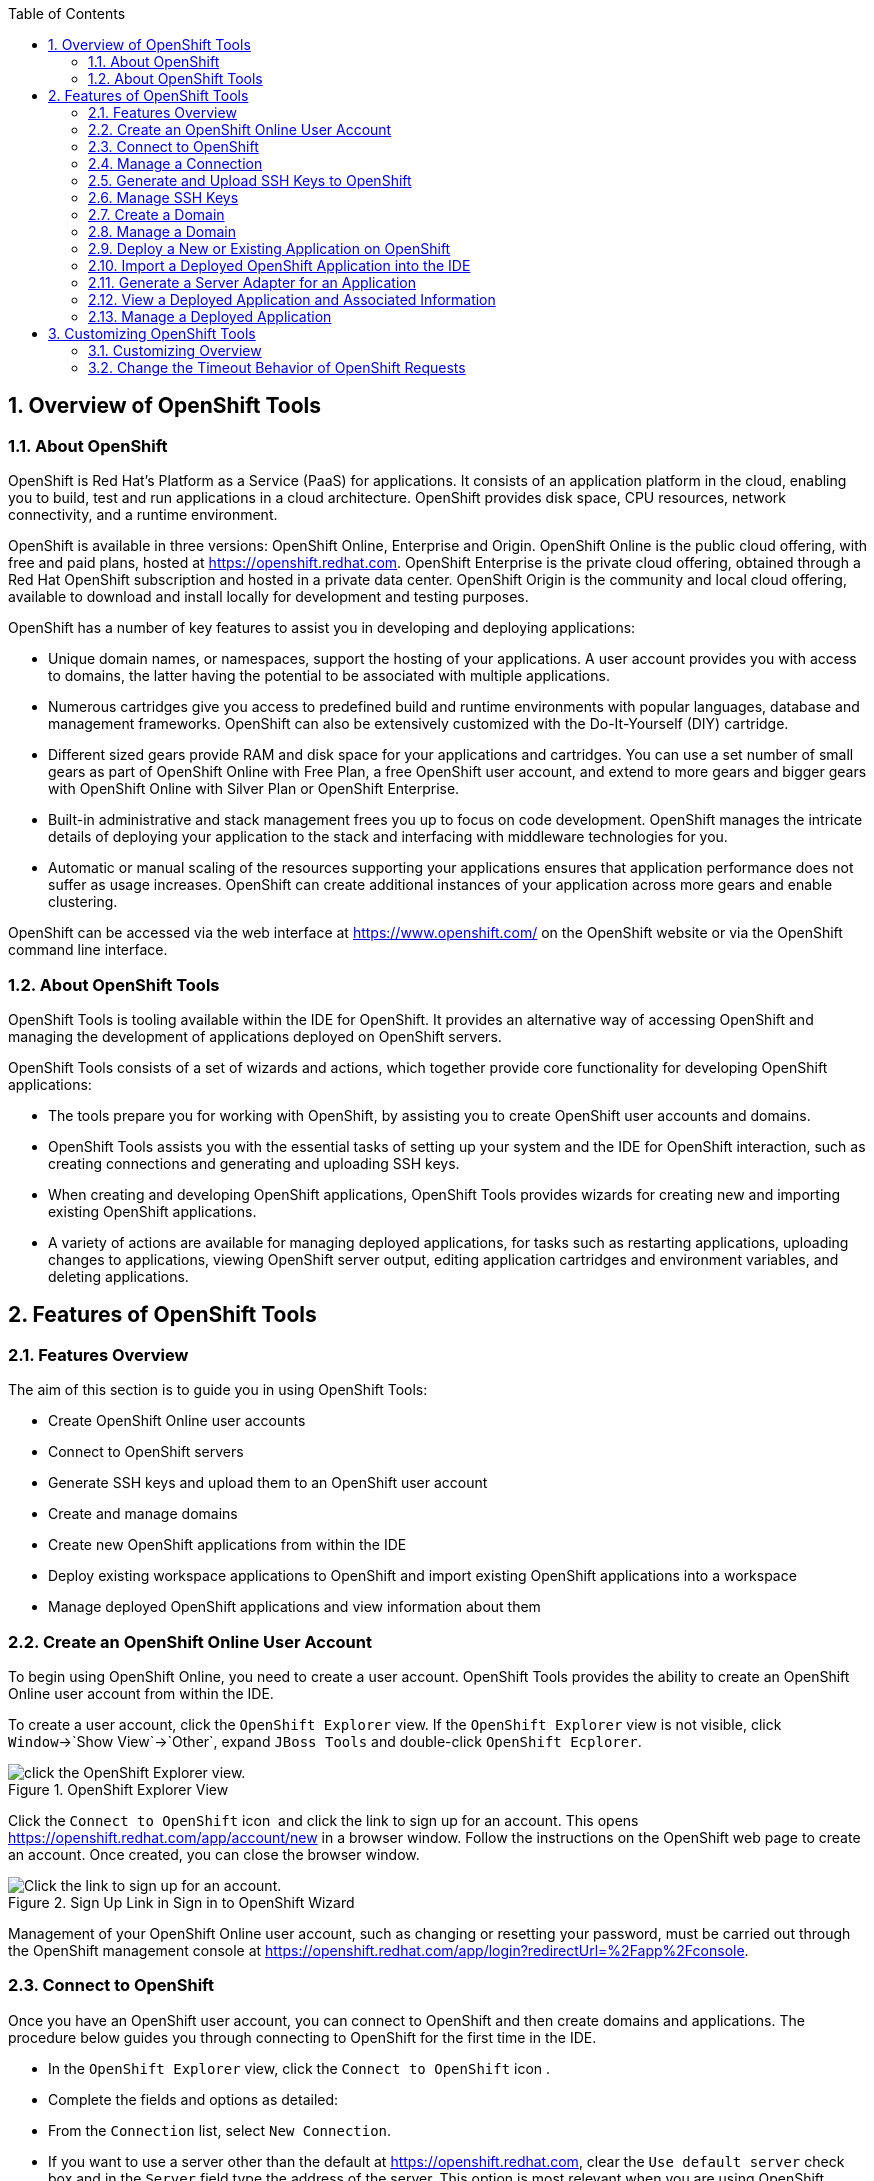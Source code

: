 :numbered:
:doctype: book
:toc: left
:icons: font


[[sect-overview-of-openshift-tools]]
== Overview of OpenShift Tools

[[about-openshift]]
=== About OpenShift


OpenShift is Red Hat's Platform as a Service (PaaS) for applications.
It consists of an application platform in the cloud, enabling you to build, test and run applications in a cloud architecture.
OpenShift provides disk space, CPU resources, network connectivity, and a runtime environment.



OpenShift is available in three versions: OpenShift Online, Enterprise and Origin.
OpenShift Online is the public cloud offering, with free and paid plans, hosted at https://openshift.redhat.com[].
OpenShift Enterprise is the private cloud offering, obtained through a Red Hat OpenShift subscription and hosted in a private data center.
OpenShift Origin is the community and local cloud offering, available to download and install locally for development and testing purposes.



OpenShift has a number of key features to assist you in developing and deploying applications: 


* Unique domain names, or namespaces, support the hosting of your applications.
  A user account provides you with access to domains, the latter having the potential to be associated with multiple applications.
* Numerous cartridges give you access to predefined build and runtime environments with popular languages, database and management frameworks.
  OpenShift can also be extensively customized with the Do-It-Yourself (DIY) cartridge.
* Different sized gears provide RAM and disk space for your applications and cartridges.
  You can use a set number of small gears as part of OpenShift Online with Free Plan, a free OpenShift user account, and extend to more gears and bigger gears with OpenShift Online with Silver Plan or OpenShift Enterprise.
* Built-in administrative and stack management frees you up to focus on code development.
  OpenShift manages the intricate details of deploying your application to the stack and interfacing with middleware technologies for you.
* Automatic or manual scaling of the resources supporting your applications ensures that application performance does not suffer as usage increases.
  OpenShift can create additional instances of your application across more gears and enable clustering.



OpenShift can be accessed via the web interface at https://www.openshift.com/[] on the OpenShift website or via the OpenShift command line interface.


[[about-openshift-tools]]
=== About OpenShift Tools


OpenShift Tools is tooling available within the IDE for OpenShift.
It provides an alternative way of accessing OpenShift and managing the development of applications deployed on OpenShift servers.



OpenShift Tools consists of a set of wizards and actions, which together provide core functionality for developing OpenShift applications: 


* The tools prepare you for working with OpenShift, by assisting you to create OpenShift user accounts and domains.
* OpenShift Tools assists you with the essential tasks of setting up your system and the IDE for OpenShift interaction, such as creating connections and generating and uploading SSH keys.
* When creating and developing OpenShift applications, OpenShift Tools provides wizards for creating new and importing existing OpenShift applications.
* A variety of actions are available for managing deployed applications, for tasks such as restarting applications, uploading changes to applications, viewing OpenShift server output, editing application cartridges and environment variables, and deleting applications.


[[sect-features-of-openshift-tools]]
== Features of OpenShift Tools

[[features-overview6]]
=== Features Overview


The aim of this section is to guide you in using OpenShift Tools:


* Create OpenShift Online user accounts
* Connect to OpenShift servers
* Generate SSH keys and upload them to an OpenShift user account
* Create and manage domains
* Create new OpenShift applications from within the IDE
* Deploy existing workspace applications to OpenShift and import existing OpenShift applications into a workspace
* Manage deployed OpenShift applications and view information about them

[[create-an-openshift-online-user-account]]
=== Create an OpenShift Online User Account


To begin using OpenShift Online, you need to create a user account.
OpenShift Tools provides the ability to create an OpenShift Online user account from within the IDE.



To create a user account, click the `OpenShift Explorer` view.
If the `OpenShift Explorer` view is not visible, click `Window`&rarr;`Show View`&rarr;`Other`, expand `JBoss Tools` and double-click `OpenShift Ecplorer`.


.OpenShift Explorer View
image::images/4324.png["click the OpenShift Explorer view."]

Click the `Connect to OpenShift` icon 
image:images/4325.png[""] and click the link to sign up for an account.
This opens https://openshift.redhat.com/app/account/new[] in a browser window.
Follow the instructions on the OpenShift web page to create an account.
Once created, you can close the browser window.


.Sign Up Link in Sign in to OpenShift Wizard
image::images/3928.png["Click the link to sign up for an account."]

Management of your OpenShift Online user account, such as changing or resetting your password, must be carried out through the OpenShift management console at https://openshift.redhat.com/app/login?redirectUrl=%2Fapp%2Fconsole[].


[[connect-to-openshift]]
=== Connect to OpenShift


Once you have an OpenShift user account, you can connect to OpenShift and then create domains and applications.
The procedure below guides you through connecting to OpenShift for the first time in the IDE.


* In the `OpenShift Explorer` view, click the `Connect to OpenShift` icon 
  image:images/4325.png[""].
* Complete the fields and options as detailed:
+
* From the `Connection` list, select `New Connection`.
* If you want to use a server other than the default at https://openshift.redhat.com, clear the `Use default server` check box and in the `Server` field type the address of the server.
  This option is most relevant when you are using OpenShift Enterprise or Origin servers.
* In the `Username` and `Password` fields, type your OpenShift user account authentication information.
* If you want the `Password` field to automatically populate for this connection in future, select the `Save password` check box.
+
NOTE: 
The password is retained in secure storage provided by the IDE. To manage the settings for secure storage, click `Window`&rarr;`Preferences`, expand `General`&rarr;`Security` and select `Secure Storage`.


+
.Sign in to OpenShift Wizard
image::images/3929.png["From the Connection list, select New Connection. In the Username and Password fields, type your OpenShift user account authentication information."]
* Click `Finish` for OpenShift Tools to connect to OpenShift.
+
* If your credentials are incorrect, the `Sign in to OpenShift` wizard remains open for you to change your authentication information.
* If you selected for your password to be saved, you are prompted to enter your secure storage password or, if this is your first use of secure storage, you are prompted to set a secure storage password.
+

Once your credentials are verified as correct, the wizard closes and a live OpenShift connection is listed in the `OpenShift Explorer` view.

+
.OpenShift Connection Listed in `OpenShift Explorer` View
image::images/4329.png["Once your credentials are verified as correct, the wizard closes and a live OpenShift connection is listed in the OpenShift Explorer view."]


When you close the IDE, any live OpenShift connections will be disconnected but they can be easily reestablished.
OpenShift Tools lists previous connections in the `OpenShift Explorer` view until cleared by you.
In the `OpenShift Explorer` view, double-click or expand the appropriate connection to open an automatically completed connection wizard.
Type your password or, if using the saved password facility, the master password and click `Finish`.


[[manage-a-connection]]
=== Manage a Connection


Using OpenShift Tools, you can view and manage live OpenShift connections.



View information about a connection;;
  
  In the `OpenShift Explorer` view, right-click the connection and click `Properties`.
  The `Properties` view opens and shows information about the associated domains, key and user account.
  The `Key` parameter is unique to the connection and it is used by the IDE for identification purposes.

.Properties View
image::images/3933.png["In the OpenShift Explorer view, right-click the connection and click Properties. The Properties view opens and shows information about the associated domains, key and user account. The Key parameter is unique to the connection and it is used by the IDE for identification purposes."]
Refresh information about a connection;;
  
  In the `OpenShift Explorer` view, right-click the connection and click `Refresh`.
  Information is retrieved from OpenShift and the `OpenShift Explorer` view updated as appropriate.
  This action is useful if you are simultaneously making changes to your domains and applications in the IDE and the OpenShift web interface or command line interface.
  Additionally, it may be used to recover from errors.

Delete a connection;;
  
  In the `OpenShift Explorer` view, right-click the connection and click `Remove Connection`.

[[generate-and-upload-ssh-keys-to-openshift]]
=== Generate and Upload SSH Keys to OpenShift


SSH keys are essential when working with OpenShift.
They enable you to develop and access deployed applications.
SSH keys are also used to control access of other contributors to your OpenShift applications.
SSH keys must be uploaded to the OpenShift server and, as detailed in the procedure below, OpenShift Tools can assist with both the generation and uploading of SSH keys to OpenShift.


* In the `OpenShift Explorer` view, right-click the connection and click `Manage SSH Keys`.
* To create a new SSH private-public key pair, click `New`.
* Complete the fields and options as detailed:
+
* In the `Name` field, type a name for the key pair that will be used by OpenShift to distinguish this key pair from others associated with your account.
* From the `Key Type` list, select `SSH_RSA`.
* Ensure the `SSH2 Home` field contains the location where you want to create the files associated with the key pair.
  To change the location, clear the `Default` check box and click `Browse` to navigate to the desired location.
+
NOTE: 
The default location for creating SSH key files is determined by the SSH information for the IDE. The default location can be altered by clicking `Windows`&rarr;`Preferences`, expanding `General`&rarr;`Network Connections`, selecting `SSH2` and changing the location in the `SSH2 home` field of the `General` tab.


* In the `Private Key File Name` field, type a name for the private key file.
* In the `Private Key Passphrase` field, type a passphrase for use in accessing the private key.
  This field is not mandatory and can be left empty if you want.
* In the `Public Key File Name` field, type a name for the public key file.
  Typically the file name of the public key is that of the private key with [file]`.pub` appended.
+
.New SSH Key Wizard
image::images/3936.png["To create a new SSH private-public key pair, click New."]
* Click `Finish`.
  The SSH key pair is generated and the public key automatically uploaded to OpenShift.
* Click `OK` to close the `Manage SSH Keys` window.

[[manage-ssh-keys]]
=== Manage SSH Keys


OpenShift Tools provides actions for managing the SSH keys of your OpenShift account.



Upload an existing public SSH key to OpenShift;;
  
  In the `OpenShift Explorer` view, right-click the connection and click `Manage SSH Keys`.
  Click `Add Existing`.
  In the `Name` field, type a name for the key that will be used by OpenShift to distinguish the key from others associated with your account.
  Click `Browse` to navigate to and select the public key file.
  Click `Finish` and click `OK` to close the `Manage SSH Keys` window.

Remove a public SSH key from OpenShift;;
  
  In the `OpenShift Explorer` view, right-click the connection and click `Manage SSH Keys`.
  From the `SSH Public Keys` table select the key you want to remove from your OpenShift account and click `Remove`.
  At the prompt asking if you are sure you want to remove the key, click `OK`.
  Click `OK` to close the `Manage SSH Keys` window.

Refresh the SSH key information associated with OpenShift;;
  
  In the `OpenShift Explorer` view, right-click the connection and click `Manage SSH Keys`.
  Click `Refresh` and click `OK` to close the `Manage SSH Keys` window.
  It may be necessary to use this action if you make changes to your OpenShift SSH key settings through the OpenShift web interface while the IDE is open with a live OpenShift connection.

[[create-a-domain1]]
=== Create a Domain


Once you have an OpenShift user account, you need to create domains in which to host your applications.
Note that user accounts for OpenShift Online with Free plan can be associated with one domain only.
The procedure below guides you through creating a new domain but you first need a live connection.
If you already have a domain associated with your user account then domain information is automatically passed to the IDE when a live connection is started.


* In the `OpenShift Explorer` view, right-click the connection and click `New`&rarr;`Domain`.
  Alternatively, right-click the connection, click `Manage Domains` and click `New`.
* In the `Domain Name` field, type the name of the domain you would like to use.
  When the domain is created, the name you provide is appended with the cloud address, for example `.rhcloud.com` for OpenShift Online.
* Click `Finish`.
  Domain names must be unique so if the name you have chosen is already in use you will see a warning.
  In this case, choose another name and try again until you have a unique one.
+
.Create Domain Wizard
image::images/4326.png["In the Domain Name field, type the name of the domain you would like to use and click Finish."]

NOTE: 
There are restrictions on the name you can use for a domain.
Names must consist only of alphanumeric characters and can have a maximum length of 16 characters.


[[manage-a-domain]]
=== Manage a Domain


OpenShift Tools provides actions for managing the domains of your OpenShift account.



View the domains associated with a connection;;
  
  In the `OpenShift Explorer` view, right-click the connection and click `Manage Domains`.
  Alternatively, right-click the connection and click `Properties`.
  The `Properties` view opens, where the first row of the table contains the names of the domains associated with the connection.

Rename a domain;;
  
  In the `OpenShift Explorer` view, right-click the domain and click `Edit Domain`.
  Alternatively, right-click the connection and click `Manage Domains`.
  From the `Domains` table, select the domain and click `Edit`.
  In the `Domain Name` field, type the new name of the domain and click `Finish`.
  You cannot change the name of a domain which has associated applications.

Delete a domain;;
  
  In the `OpenShift Explorer` view, right-click the domain and click `Delete Domain`.
  Alternatively, right-click the connection and click `Manage Domains`.
  From the `Domains` table, select the domain and click `Remove`.
  You cannot delete a domain that has any applications associated with it unless, at the prompt, you select the `Force applications deletion` check box.
  Click `OK` to complete the deleting action.

[[deploy-a-new-or-existing-application-on-openshift]]
=== Deploy a New or Existing Application on OpenShift


OpenShift Tools provides the `OpenShift Application` wizard to assist you in creating and deploying OpenShift applications.



As detailed in the procedure below, OpenShift applications can be created using three sources: an existing workspace project, a Git source or a default project template.
For an existing workspace project, the wizard merges the existing project contents with the key metadata files from a new OpenShift application so that the application can be deployed on OpenShift.
For a Git source, the wizard uses the source as the new OpenShift application so the source must be OpenShift-enabled, namely have a [file]`.openshift` directory and have the openshift profile specified in the [file]`pom.xml`.
For a project template, the templates are provided by OpenShift.



In addition to deploying your OpenShift applications, the wizard assists you in setting up linked remote (OpenShift server) and local Git repositories containing the original and clone of your project, respectively.
You can then push project changes to OpenShift via Git or allow the OpenShift server adapter to do it for you.


IMPORTANT: 
You must have SSH keys set up first in order to successfully proceed with the `OpenShift Application` wizard.


* In the `OpenShift Explorer` view, right-click the connection or domain and click `New`&rarr;`Application`.
  Alternatively, in JBoss Central click `OpenShift Application`, after which you are prompted to select an OpenShift connection and provide your user authentication information.
+
.OpenShift Application Wizard in JBoss Central
image::images/3932.png["In JBoss Central, click OpenShift Application."]
* If you do not have a domain associated with the connection, the wizard prompts you to create one.
  In the `Domain Name` field, type the name of the domain you would like to use and click `Finish`.
  Domain names must be unique so if the name you have chosen is already in use you will see a warning.
  In this case, choose another name and try again until you have a unique one.
* Complete the fields and options about the OpenShift application as detailed:
+
* From the `Domain` list, select the domain to which to assign the application.
* In the `Name` field, type a name for the new OpenShift application.
  There are restrictions on the name you can use for an application.
  Names must consist only of alphanumeric characters.
  In the case of an existing workspace project, for simplicity you may choose the OpenShift application name to be the same as the name of the workspace project.
* From the `Type` list, select a runtime server.
  This will ensure the necessary core programming or technology cartridge is added to your application.
* From the `Gear profile` list, select the gear size.
  This is RAM and disk space required by your applications and its cartridges.
  If you are using OpenShift Online with Free Plan, you have access to small gears only.
* If you want OpenShift to automatically increase the instances of your application and enable clustering as usage increases, select the `Enable scaling` check box.
* From the `Embedded Cartridges` list, select the functionality you want to enable in your application.
  This will add associated capabilities and support to your application.
* To specify that the new application is to be based on source code from an existing Git repository, click `Advanced` and clear the `Use default source code` check box.
  In the `Source code` field, type the URL of the source code location.
* To declare environment variables to be used when the application is run, click `Advanced` and click `Environment Variables`.
  Click `Add` to declare an environment variable.
  In the `Name` and `Value` fields, type a name and value for the environment variable respectively.
  Click `OK` to save the information and click `OK` to close the `Environment Variables` window.
+
.Specify Application Details in the New OpenShift Application Wizard
image::images/4327.png["Complete the fields and options of the wizard page."]
* Click `Next`.
* Complete the fields and options as detailed:
+
* To specify that the new application is to be based on an existing workspace project, clear the `Create a new project` check box and in the `Use existing project` field type the name of the project or click `Browse` to locate the project.
  Otherwise, ensure the `Create a new project` check box is selected.
* Ensure the `Create and set up a server for easy publishing` check box is selected.
  This option automatically creates an OpenShift server adapter for the application, enabling you to easily upload changes made in the IDE to the OpenShift server.
* To disable Maven builds, check the `Disable automatic Maven builds when pushing to OpenShift` check box.
  This informs OpenShift not to launch the Maven build process when the Maven project is pushed to OpenShift but to put the deployment straight into the deployments folder.
  It is useful when you want to push applications already built for deployment rather than source code.

* Click `Next`.
* The `Git Clone Destination` field shows the location to be used for the local Git repository.
  The location must already exist to be able to proceed with the wizard.
  To change the location, clear the `Use default clone location` check box and type the location in the `Git Clone Destination` field or click `Browse` to navigate to the location.
+
.Specify Repository Details in the New OpenShift Application Wizard
image::images/3937.png["The Git Clone Destination field shows the location to be used for the local Git repository. The location must already exist to be able to proceed with the wizard. To change the location, clear the Use default clone location check box and type the location in the Git Clone Destination field or click Browse to navigate to the location."]
* Click `Finish`.
  If you are prompted that the authenticity of the host cannot be established and asked whether you want to continue connecting, check that the host name matches that of your application and domain and click `Yes`.
* At the prompt asking if you want to publish committed changes to OpenShift, click `Yes`.
  The progress of the application creation process is visible in the `Console` view.


Once created, the application is listed under the connection and domain in the `OpenShift Explorer` view.
The application type proceeds the application name.
The project is also listed in the `Project Explorer` and `Git Repositories` views, where the details proceeding the application name indicate the current Git branch and status compared to the remote repository.
Additionally, the server adapter for the application is visible in the `Servers` view.


NOTE: 
To view the project in the `Git Repositories` view, in the `Project Explorer` view right-click the project name and click `Team`&rarr;`Show in Repositories View`.
Alternatively, click `Window`&rarr;`Show View`&rarr;`Other`, expand `Git` and double-click `Git Repositories`.


[[import-a-deployed-openshift-application-into-the-ide]]
=== Import a Deployed OpenShift Application into the IDE


All applications deployed on OpenShift are listed under live connections in the `OpenShift Explorer` view.
But only the project files of OpenShift applications created through the IDE are immediately available in the `Project Explorer` and `Git Repositories` views.
If you want to work on the project files associated with an application, you must first import the application.
OpenShift Tools can assist you to import your deployed OpenShift applications into the IDE, as detailed in the procedure below.


* Click `File`&rarr;`Import`, expand `OpenShift` and double-click `Existing OpenShift Application`.
  Alternatively, in the `OpenShift Explorer` view, right-click the application and click `Import Application`.
* Complete the fields and options as detailed:
+
* From the `Domain` list, select the domain of the application.
* Ensure the `Use existing application` check box is selected and type the name of the application in the text field.
  This field has an automatic completion feature to assist you in typing the application name or click `Browse` to see a list of all of your applications associated with the domain.
+
IMPORTANT: 
Project names in the IDE workspace must be unique.
If the name of the application you want to import is identical to an existing project in the workspace, the OpenShift Tools will not complete the import.
To work around this constraint, you can import the OpenShift application to another workspace or change the name of either the conflicting project or application.


+
.Import OpenShift Application Wizard
image::images/3941.png["Ensure the Use existing application check box is selected and type the name of the application in the text field. This field has an auto-completion feature to assist you in typing the application name or click Browse to see a list of all of your applications associated with the connection."]
* Click `Next`.
* Complete the fields and options as detailed:
+
* Ensure the `Create a new project` check box is selected.
  This option creates a new project in your IDE workspace for the existing OpenShift application.
* Ensure the `Create and set up a server for easy publishing` check box is selected.
  This option automatically creates an OpenShift server adapter for the application, enabling you to easily upload changes made in the IDE to the OpenShift server.
* To disable Maven builds, check the `Disable automatic Maven builds when pushing to OpenShift` check box.
  This informs OpenShift not to launch the Maven build process when the Maven project is pushed to OpenShift but to put the deployment straight into the deployments folder.
  It is useful when you want to push applications already built for deployment rather than source code.

* Click `Next`.
* The `Git Clone Destination` field shows the location to be used for the local Git repository.
  The location must already exist to be able to proceed with the wizard.
  To change the location, clear the `Use default clone location` check box and type the location in the `Git Clone Destination` field or click `Browse` to navigate to the location.
* Click `Finish`.
  If you are prompted that the authenticity of the host cannot be established and asked whether you want to continue connecting, check that the host name matches that of your application and domain and click `Yes`.
* OpenShift Tools modifies the .gitignore file on importing the application.
  At the prompt asking if you want to publish committed changes to OpenShift, click `Yes`.
  The progress of the import process is visible in the `Console` view.


Once imported, the project is listed in the `Project Explorer` and `Git Repositories` veiws, where the details proceeding the application name indicate the current Git branch and status compared to the remote repository.
Additionally, the server adapter for the application is visible in the `Servers` view.


[[generate-a-server-adapter-for-an-application]]
=== Generate a Server Adapter for an Application


In order to easily publish changes to a deployed OpenShift application, each application needs a server adapter.
The `OpenShift Application` wizard can automatically generate server adapters for new or imported OpenShift applications if you select the `Create and set up a server for easy publishing` check box.
But OpenShift also provides an action to assist you in generating server adapters for OpenShift application that already exist in the IDE, as detailed in the procedure below.
You can use this action if you need to regenerate a deleted server adapter for an OpenShift application or if you create or import an OpenShift application and do not select the `Create and set up a server for easy publishing` check box.


* In the `OpenShift Explorer` view, right-click the application and click `Create a Server Adapter`.
* Complete the fields and options as detailed:
+
* From the list of server types, expand `OpenShift` and select `OpenShift Server`.
* The `Server's host name` and `Server name` field are automatically completed.
  The `Server's host name` field contains the host name of the server and the `Server name` field contains the name by which the server adapter is know in the `Servers` view.
  You can edit these values as appropriate by typing in the fields.
+
.OpenShift Server Selected in New Server Wizard
image::images/3931.png["From the list of server types, expand OpenShift and select OpenShift Server."]
* Click `Next`.
* Complete the fields and options as detailed:
+
* Ensure the `Connection`, `Domain Name`, `Application Name` and `Deploy Project` fields contain the correct information relating to the application for which you want to generate the server adapter.
* In the `Remote` field, type the alias for the remote Git repository.
  For OpenShift Online applications this is `origin`.
* In the `Output Directory` field, type the location where archived projects for deployment are to be stored or click `Browse` to navigate to the location.
+
.Server Details in New Server Wizard
image::images/4328.png["Ensure the Use existing application check box is selected and type the name of the application in the text field. This field has an automatic completion feature to assist you in typing the application name or click Browse to see a list of all of your applications associated with the connection."]
* Click `Next`.
* From the `Available` list, select the project for which the server adapter is being generated and click `Add`.
  The application is now listed under `Configured`.
* Click `Finish` for OpenShift Tools to generate the server adapter.
  Once generated, the server adapter is listed in the `Servers` view.
+
.OpenShift Server Adapter Listed in Servers View
image::images/3947.png["Once generated, the server adapter is listed in the Servers view."]

[[view-a-deployed-application-and-associated-information]]
=== View a Deployed Application and Associated Information


OpenShift Tools provides actions for viewing deployed OpenShift applications and information about them.



View a deployed application;;
  
  In the `OpenShift Explorer` view, right-click the application and click `Web Browser`.
  A browser tab opens displaying your deployed application.
  Alternatively, in the `Servers` view, right-click the server adapter for the application and click `Show In`&rarr;`Web Browser`.

View information about an application;;
  
  In the `OpenShift Explorer` view, right-click the application and click `Details`.
  The displayed information includes the public URL of the application, application type, and remote Git repository location.
  Click `OK` to close the `Details` window.

.Application Details Window
image::images/3944.png["In the OpenShift Explorer view, right-click the application and click Details. The displayed information includes the public URL of the application, application type, and remote Git repository location. Click OK to close the Details window."]
View output from the OpenShift server;;
  
  In the `OpenShift Explorer` view, right-click the application and click `Tail files`.
  Alternatively, in the `Servers` view right-click the server adapter of the application and click `OpenShift`&rarr;`Tail files`.
  The `Tail Log Files` window opens, with either the default retrieval syntax or last used syntax for this application in the `Tail options` field.

.Default Retrieval Syntax in Tail Options Field
image::images/4369.png["To change the retrieval command, in the Tail options field type the appropriate syntax. To specify the gears for which to show the server logs, from the table select the check boxes of the appropriate gears. Click Finish for OpenShift to retrieve the output, which is displayed in a distinct Console view for each gear."]
View values of variables associated with an application;;
  
  In the `OpenShift Explorer` view, right-click the application and click `All Environment Variables`.
  Variable names and values are listed in the `Console` view.
  Alternatively, in the `Servers` view, right-click the server adapter of the application and click `OpenShift`&rarr;`All Environment Variables`.

.Environment Variables Listed in Console View
image::images/3942.png["In the OpenShift Explorer view, right-click the application and click All Environment Variables. Variable names and values are listed in the Console view. Alternatively, in the Servers view, right-click the server adapter of the application and click OpenShiftAll Environment Variables."]
View properties of cartridges associated with an application;;
  
  In the `OpenShift Explorer` view, right-click the cartridge and click `properties`.
  The `Properties` view opens and lists information about the cartridge.

View information about the server of an application;;
  
  In the `Servers` view, double-click the server adapter for the application.
  A Server Editor opens, enabling viewing and editing of server details.
  To save any changes, press `Ctrl+S` or click `File`&rarr;`Save` or click the `Save` icon.

Refresh information about an application;;
  
  In the `OpenShift Explorer` view, right-click the connection, domain, application or cartridge and click `Refresh`.
  Information is retrieved from OpenShift and the `OpenShift Explorer` view is updated as appropriate.
  This action is useful if you are simultaneously making changes in the IDE and the OpenShift web interface or command line interface to your domain and applications.
  Additionally, it may be used to recover from errors.

[[manage-a-deployed-application]]
=== Manage a Deployed Application


OpenShift Tools provides actions for developing and managing deployed OpenShift applications.



Upload modifications to a deployed application;;
  
  In the `Severs` view, right-click the server adapter for the application and click `Publish`.
  At the prompt asking if you want to publish to OpenShift by committing changes to Git, you can customize the default commit message `Commit from JBoss Tools`.
  Click `Yes` and changes, together with the commit message, are pushed to the remote Git repository.
  Additionally, the application is automatically updated on the OpenShift server and the `Console` view displays OpenShift server output.

Edit environment variables associated with an application;;
  
  In the `OpenShift Explorer` view, right-click the application and click `Edit Environment Variables`.
  Click `Add`, `Edit` or `Remove` to customize the environment variables.
  Click `Finish` to close the window.

Add or remove markers associated with an application;;
  
  In the `Project Explorer` view, right-click the application and click `OpenShift`&rarr;`Configure Markers`.
  Select or clear the check boxes of markers as desired.
  Information about markers is given in the `Marker Description` section of the `Configure OpenShift Markers Window`.
  Click `OK` for your marker choice to be applied to the application.

.Configure OpenShift Markers Window
image::images/3939.png["In the Project Explorer view, right-click the application and click OpenShiftConfigure Markers. Select or clear the check boxes of markers as desired. Information about markers is given in the Marker Description section of the Configure OpenShift Markers Window. Click OK for your marker choice to be applied to the application."]
Add or remove cartridges associated with an application;;
  
  In the `OpenShift Explorer` view, right-click the application and click `Edit Embedded Cartridges`.
  Select or clear the check boxes of cartridges as desired.
  Click `Finish` for your cartridge choice to be applied to the application.
  You are prompted if the cartridges you have chosen to add or remove require further action, such as the addition of prerequisite cartridges or removal of conflicting cartridges.
  You can choose to ignore or apply the suggestions of the prompt.

.Edit Embedded Cartridges Window
image::images/3943.png["In the OpenShift Explorer view, right-click the application name and click Edit Embedded Cartridges. Select or clear the check boxes of cartridges as desired. Click Finish for your cartridge choice to be applied to the application."]
Restart an application;;
  
  In the `OpenShift Explorer` view, right-click the application and click `Restart Application`.
  Alternatively, in the `Servers` tab right-click the server adapter of the application and click `OpenShift`&rarr;`Restart Application`.

Forward remote ports;;

You can forward the remote ports of the OpenShift server to your system to enable access to various services, such as MySQL. Port forwarding is available for all OpenShift applications, including scalable ones.



  IMPORTANT: 
  Your application must be running before attempting to configure port forwarding.
   In the `OpenShift Explorer` view, right-click the application and click `Port forwarding`.
  Alternatively, in the `Servers` view right-click the server adapter of the application and click `OpenShift`&rarr;`Port forwarding`.

.Application Port Forward Window
image::images/3934.png["In the OpenShift Explorer view, right-click the application name and click Port forwarding. Alternatively, in the Servers view right-click the server adapter of the application and click OpenShiftPort forwarding."]
Delete a server adapter for an OpenShift application;;
  
  In the `Servers` view, right-click the server adapter for the application and click `Delete`.
  At the prompt asking if you are sure you want to delete the server adapter, click `OK`.

Delete an application;;
  
  In the `OpenShift Explorer` view, right-click the application and click `Delete Application`.
  At the prompt asking if you are sure you want to destroy the application, select `OK`.
  The progress of the deleting process is shown in the activity bar in the lower right of the IDE window.
  To open the `Progress` view and see more detailed progress information or cancel the deleting process, double-click on the activity bar.

[[sect-customizing-openshift-tools]]
== Customizing OpenShift Tools

[[customizing-overview5]]
=== Customizing Overview


The aim of this section is to guide you in customizing OpenShift Tools:


* Specify the timeout behavior for OpenShift requests

[[change-the-timeout-behavior-of-openshift-requests]]
=== Change the Timeout Behavior of OpenShift Requests


You may find that some requests made to OpenShift require a long time to complete and do not finish within the IDE default timeout limit of 120 seconds.
For example, some of the OpenShift quickstarts take a long time to checkout the associated large source code.
To resolve the timeout restriction, you can modify the default timeout limit to meet your requirements.



To modify the timeout limit, click `Window`&rarr;`Preferences`, expand `JBoss Tools` and select `OpenShift`.
In the `Remote requests timeout` field, type the required timeout limit in seconds.
Click `Apply` and click `OK` to close the `Preferences` window.


.Set Timeout Behavior in OpenShift Pane of Preferences Window
image::images/4287.png["To modify the timeout limit, click WindowPreferences, expand JBoss Tools and select OpenShift. In the Remote requests timeout field, type the required timeout limit in seconds. Click Apply and click OK to close the Preferences window."]
